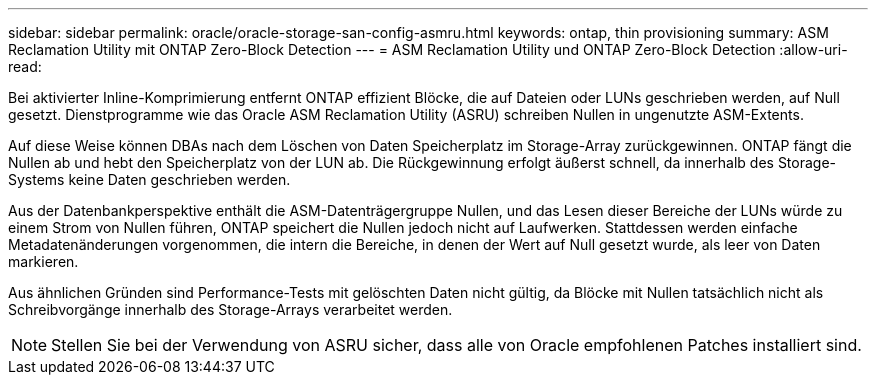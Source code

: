 ---
sidebar: sidebar 
permalink: oracle/oracle-storage-san-config-asmru.html 
keywords: ontap, thin provisioning 
summary: ASM Reclamation Utility mit ONTAP Zero-Block Detection 
---
= ASM Reclamation Utility und ONTAP Zero-Block Detection
:allow-uri-read: 


[role="lead"]
Bei aktivierter Inline-Komprimierung entfernt ONTAP effizient Blöcke, die auf Dateien oder LUNs geschrieben werden, auf Null gesetzt. Dienstprogramme wie das Oracle ASM Reclamation Utility (ASRU) schreiben Nullen in ungenutzte ASM-Extents.

Auf diese Weise können DBAs nach dem Löschen von Daten Speicherplatz im Storage-Array zurückgewinnen. ONTAP fängt die Nullen ab und hebt den Speicherplatz von der LUN ab. Die Rückgewinnung erfolgt äußerst schnell, da innerhalb des Storage-Systems keine Daten geschrieben werden.

Aus der Datenbankperspektive enthält die ASM-Datenträgergruppe Nullen, und das Lesen dieser Bereiche der LUNs würde zu einem Strom von Nullen führen, ONTAP speichert die Nullen jedoch nicht auf Laufwerken. Stattdessen werden einfache Metadatenänderungen vorgenommen, die intern die Bereiche, in denen der Wert auf Null gesetzt wurde, als leer von Daten markieren.

Aus ähnlichen Gründen sind Performance-Tests mit gelöschten Daten nicht gültig, da Blöcke mit Nullen tatsächlich nicht als Schreibvorgänge innerhalb des Storage-Arrays verarbeitet werden.


NOTE: Stellen Sie bei der Verwendung von ASRU sicher, dass alle von Oracle empfohlenen Patches installiert sind.
